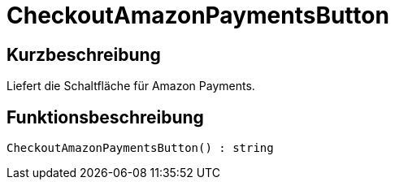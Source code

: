 = CheckoutAmazonPaymentsButton
:lang: de
:keywords: CheckoutAmazonPaymentsButton
:position: 10178

//  auto generated content Thu, 06 Jul 2017 00:05:38 +0200
== Kurzbeschreibung

Liefert die Schaltfläche für Amazon Payments.

== Funktionsbeschreibung

[source,plenty]
----

CheckoutAmazonPaymentsButton() : string

----

